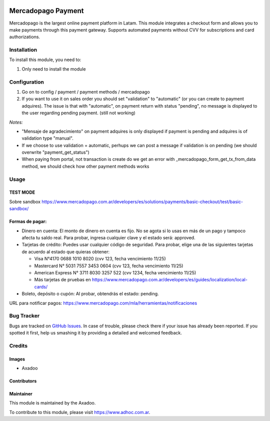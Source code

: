 .. |company| replace:: Axadoo

.. image:: https://img.shields.io/badge/license-AGPL--3-blue.png
   :target: https://www.gnu.org/licenses/agpl
   :alt: License: AGPL-3

===================
Mercadopago Payment
===================

Mercadopago is the largest online payment platform in Latam.
This module integrates a checkout form and allows you to make payments through this payment gateway.
Supports automated payments without CVV for subscriptions and card authorizations.

Installation
============

To install this module, you need to:

#. Only need to install the module

Configuration
=============

#. Go on to config / payment / payment methods / mercadopago
#. If you want to use it on sales order you should set "validation" to "automatic" (or you can create to payment adquires). The issue is that with "automatic", on payment return with status "pending", no message is displayed to the user regarding pending payment. (still not working)

*Notes:*

* "Mensaje de agradecimiento" on payment adquires is only displayed if payment is pending and adquires is of validation type "manual".
* If we choose to use validation = automatic, perhups we can post a message if validation is on pending (we should overwrite "payment_get_status")
* When paying from portal, not transaction is create do we get an error  with _mercadopago_form_get_tx_from_data method, we should check how other payment methods works

Usage
=====

TEST MODE
---------

Sobre sandbox
https://www.mercadopago.com.ar/developers/es/solutions/payments/basic-checkout/test/basic-sandbox/


Formas de pagar:
----------------

* Dinero en cuenta: El monto de dinero en cuenta es fijo. No se agota si lo usas en más de un pago y tampoco afecta tu saldo real. Para probar, ingresa cualquier clave y el estado será: approved.
* Tarjetas de crédito: Puedes usar cualquier código de seguridad. Para probar, elige una de las siguientes tarjetas de acuerdo al estado que quieras obtener:

  * Visa N°4170 0688 1010 8020 (cvv 123, fecha vencimiento 11/25)
  * Mastercard N° 5031 7557 3453 0604 (cvv 123, fecha vencimiento 11/25)
  * American Express N° 3711 8030 3257 522 (cvv 1234, fecha vencimiento 11/25)
  * Más tarjetas de pruebas en https://www.mercadopago.com.ar/developers/es/guides/localization/local-cards/

* Boleto, depósito o cupón: Al probar, obtendrás el estado: pending.

URL para notificar pagos: https://www.mercadopago.com/mla/herramientas/notificaciones

.. image:: https://odoo-community.org/website/image/ir.attachment/5784_f2813bd/datas
   :alt: Try me on Runbot
   :target: http://runbot.adhoc.com.ar/

Bug Tracker
===========

Bugs are tracked on `GitHub Issues
<https://github.com/ingadhoc/website/issues>`_. In case of trouble, please
check there if your issue has already been reported. If you spotted it first,
help us smashing it by providing a detailed and welcomed feedback.

Credits
=======

Images
------

* |company|

Contributors
------------

Maintainer
----------

This module is maintained by the |company|.

To contribute to this module, please visit https://www.adhoc.com.ar.
